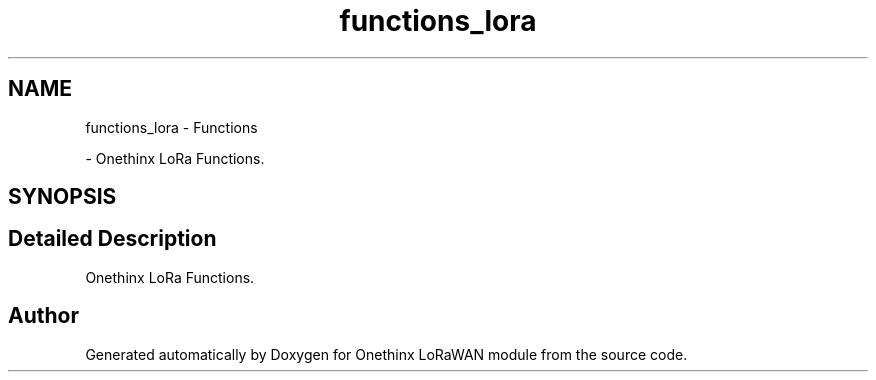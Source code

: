 .TH "functions_lora" 3 "Mon Jun 7 2021" "Onethinx LoRaWAN module" \" -*- nroff -*-
.ad l
.nh
.SH NAME
functions_lora \- Functions
.PP
 \- Onethinx LoRa Functions\&.  

.SH SYNOPSIS
.br
.PP
.SH "Detailed Description"
.PP 
Onethinx LoRa Functions\&. 


.SH "Author"
.PP 
Generated automatically by Doxygen for Onethinx LoRaWAN module from the source code\&.
